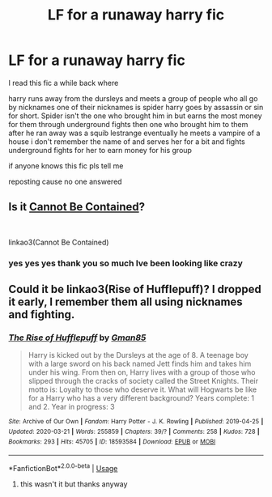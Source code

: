 #+TITLE: LF for a runaway harry fic

* LF for a runaway harry fic
:PROPERTIES:
:Author: TheOmniPhoenix786
:Score: 6
:DateUnix: 1587494474.0
:DateShort: 2020-Apr-21
:FlairText: What's That Fic?
:END:
I read this fic a while back where

harry runs away from the dursleys and meets a group of people who all go by nicknames one of their nicknames is spider harry goes by assassin or sin for short. Spider isn't the one who brought him in but earns the most money for them through underground fights then one who brought him to them after he ran away was a squib lestrange eventually he meets a vampire of a house i don't remember the name of and serves her for a bit and fights underground fights for her to earn money for his group

if anyone knows this fic pls tell me

reposting cause no one answered


** Is it [[https://archiveofourown.org/works/10993440/chapters/24485649][Cannot Be Contained]]?

​

linkao3(Cannot Be Contained)
:PROPERTIES:
:Author: thinsponeeded
:Score: 2
:DateUnix: 1587503660.0
:DateShort: 2020-Apr-22
:END:

*** yes yes yes thank you so much Ive been looking like crazy
:PROPERTIES:
:Author: TheOmniPhoenix786
:Score: 2
:DateUnix: 1587524258.0
:DateShort: 2020-Apr-22
:END:


** Could it be linkao3(Rise of Hufflepuff)? I dropped it early, I remember them all using nicknames and fighting.
:PROPERTIES:
:Author: horrorshowjack
:Score: 1
:DateUnix: 1587499960.0
:DateShort: 2020-Apr-22
:END:

*** [[https://archiveofourown.org/works/18593584][*/The Rise of Hufflepuff/*]] by [[https://www.archiveofourown.org/users/Gman85/pseuds/Gman85][/Gman85/]]

#+begin_quote
  Harry is kicked out by the Dursleys at the age of 8. A teenage boy with a large sword on his back named Jett finds him and takes him under his wing. From then on, Harry lives with a group of those who slipped through the cracks of society called the Street Knights. Their motto is: Loyalty to those who deserve it. What will Hogwarts be like for a Harry who has a very different background? Years complete: 1 and 2. Year in progress: 3
#+end_quote

^{/Site/:} ^{Archive} ^{of} ^{Our} ^{Own} ^{*|*} ^{/Fandom/:} ^{Harry} ^{Potter} ^{-} ^{J.} ^{K.} ^{Rowling} ^{*|*} ^{/Published/:} ^{2019-04-25} ^{*|*} ^{/Updated/:} ^{2020-03-21} ^{*|*} ^{/Words/:} ^{255859} ^{*|*} ^{/Chapters/:} ^{39/?} ^{*|*} ^{/Comments/:} ^{258} ^{*|*} ^{/Kudos/:} ^{728} ^{*|*} ^{/Bookmarks/:} ^{293} ^{*|*} ^{/Hits/:} ^{45705} ^{*|*} ^{/ID/:} ^{18593584} ^{*|*} ^{/Download/:} ^{[[https://archiveofourown.org/downloads/18593584/The%20Rise%20of%20Hufflepuff.epub?updated_at=1585531597][EPUB]]} ^{or} ^{[[https://archiveofourown.org/downloads/18593584/The%20Rise%20of%20Hufflepuff.mobi?updated_at=1585531597][MOBI]]}

--------------

*FanfictionBot*^{2.0.0-beta} | [[https://github.com/tusing/reddit-ffn-bot/wiki/Usage][Usage]]
:PROPERTIES:
:Author: FanfictionBot
:Score: 2
:DateUnix: 1587499975.0
:DateShort: 2020-Apr-22
:END:

**** this wasn't it but thanks anyway
:PROPERTIES:
:Author: TheOmniPhoenix786
:Score: 1
:DateUnix: 1587502044.0
:DateShort: 2020-Apr-22
:END:

